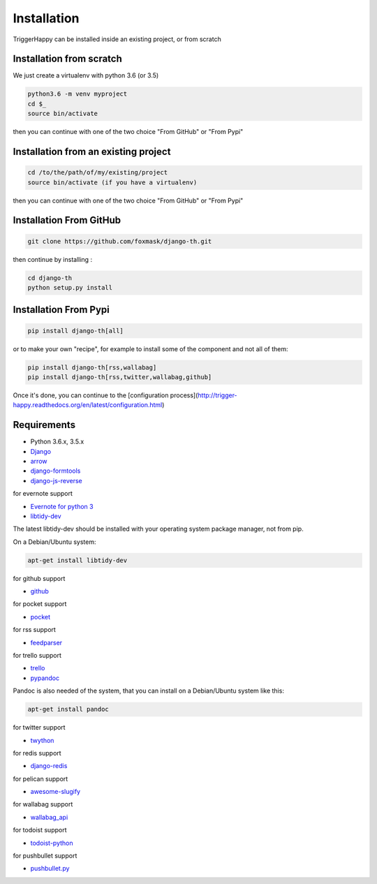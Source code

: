 =============
Installation
=============

TriggerHappy can be installed inside an existing project, or from scratch

Installation from scratch
=========================

We just create a virtualenv with python 3.6 (or 3.5)

.. code-block:: bash

    python3.6 -m venv myproject
    cd $_
    source bin/activate
    
then you can continue with one of the two choice "From GitHub" or "From Pypi"


Installation from an existing project
=====================================

.. code-block:: bash

    cd /to/the/path/of/my/existing/project
    source bin/activate (if you have a virtualenv)
 
then you can continue with one of the two choice "From GitHub" or "From Pypi"


Installation From GitHub
========================

.. code-block:: bash

    git clone https://github.com/foxmask/django-th.git

then continue by installing :

.. code-block:: bash

    cd django-th
    python setup.py install


Installation From Pypi
======================


.. code-block:: bash

    pip install django-th[all]


or to make your own "recipe", for example to install some of the component and not all of them:


.. code-block:: bash

    pip install django-th[rss,wallabag]
    pip install django-th[rss,twitter,wallabag,github]


Once it's done, you can continue to the [configuration process](http://trigger-happy.readthedocs.org/en/latest/configuration.html)



Requirements
============

* Python 3.6.x, 3.5.x
* `Django <https://pypi.python.org/pypi/Django/>`_
* `arrow <https://pypi.python.org/pypi/arrow>`_
* `django-formtools <https://pypi.python.org/pypi/django-formtools>`_
* `django-js-reverse <https://pypi.python.org/pypi/django-js-reverse>`_


for evernote support

* `Evernote for python 3 <https://pypi.python.org/pypi/evernote3>`_
* `libtidy-dev <http://tidy.sourceforge.net/>`_

The latest libtidy-dev should be installed with your operating system package manager, not from pip.

On a Debian/Ubuntu system:

.. code:: bash

    apt-get install libtidy-dev

for github support

* `github <https://pypi.python.org/pypi/github3.py>`_

for pocket support

* `pocket <https://pypi.python.org/pypi/pocket>`_

for rss support

* `feedparser <https://pypi.python.org/pypi/feedparser>`_

for trello support

* `trello <https://github.com/sarumont/py-trello>`_
* `pypandoc <https://pypi.python.org/pypi/pypandoc>`_

Pandoc is also needed of the system, that you can install on a Debian/Ubuntu system like this:

.. code:: bash

    apt-get install pandoc


for twitter support

* `twython <https://github.com/ryanmcgrath/twython>`_


for redis support

* `django-redis <https://pypi.python.org/pypi/django-redis>`_


for pelican support

* `awesome-slugify <https://pypi.python.org/pypi/awesome-slugify>`_

for wallabag support

* `wallabag_api <https://pypi.python.org/pypi/wallabag_api>`_

for todoist support

* `todoist-python <https://pypi.python.org/pypi/todoist-python>`_

for pushbullet support

* `pushbullet.py <https://pypi.python.org/pypi/pushbullet.py>`_
